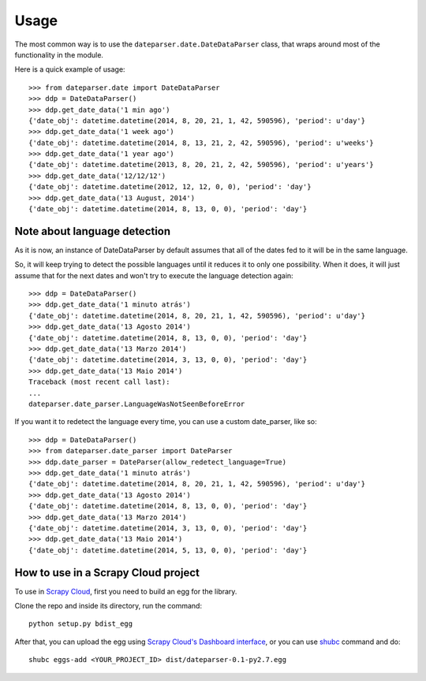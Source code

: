 ========
Usage
========

The most common way is to use the ``dateparser.date.DateDataParser`` class,
that wraps around most of the functionality in the module.

Here is a quick example of usage::

    >>> from dateparser.date import DateDataParser
    >>> ddp = DateDataParser()
    >>> ddp.get_date_data('1 min ago')
    {'date_obj': datetime.datetime(2014, 8, 20, 21, 1, 42, 590596), 'period': u'day'}
    >>> ddp.get_date_data('1 week ago')
    {'date_obj': datetime.datetime(2014, 8, 13, 21, 2, 42, 590596), 'period': u'weeks'}
    >>> ddp.get_date_data('1 year ago')
    {'date_obj': datetime.datetime(2013, 8, 20, 21, 2, 42, 590596), 'period': u'years'}
    >>> ddp.get_date_data('12/12/12')
    {'date_obj': datetime.datetime(2012, 12, 12, 0, 0), 'period': 'day'}
    >>> ddp.get_date_data('13 August, 2014')
    {'date_obj': datetime.datetime(2014, 8, 13, 0, 0), 'period': 'day'}


Note about language detection
-----------------------------

As it is now, an instance of DateDataParser by default assumes that
all of the dates fed to it will be in the same language.

So, it will keep trying to detect the possible languages until it reduces it
to only one possibility. When it does, it will just assume that for the next
dates and won't try to execute the language detection again::


    >>> ddp = DateDataParser()
    >>> ddp.get_date_data('1 minuto atrás')
    {'date_obj': datetime.datetime(2014, 8, 20, 21, 1, 42, 590596), 'period': u'day'}
    >>> ddp.get_date_data('13 Agosto 2014')
    {'date_obj': datetime.datetime(2014, 8, 13, 0, 0), 'period': 'day'}
    >>> ddp.get_date_data('13 Marzo 2014')
    {'date_obj': datetime.datetime(2014, 3, 13, 0, 0), 'period': 'day'}
    >>> ddp.get_date_data('13 Maio 2014')
    Traceback (most recent call last):
    ...
    dateparser.date_parser.LanguageWasNotSeenBeforeError


If you want it to redetect the language every time, you can use a custom date_parser, like so::


    >>> ddp = DateDataParser()
    >>> from dateparser.date_parser import DateParser
    >>> ddp.date_parser = DateParser(allow_redetect_language=True)
    >>> ddp.get_date_data('1 minuto atrás')
    {'date_obj': datetime.datetime(2014, 8, 20, 21, 1, 42, 590596), 'period': u'day'}
    >>> ddp.get_date_data('13 Agosto 2014')
    {'date_obj': datetime.datetime(2014, 8, 13, 0, 0), 'period': 'day'}
    >>> ddp.get_date_data('13 Marzo 2014')
    {'date_obj': datetime.datetime(2014, 3, 13, 0, 0), 'period': 'day'}
    >>> ddp.get_date_data('13 Maio 2014')
    {'date_obj': datetime.datetime(2014, 5, 13, 0, 0), 'period': 'day'}


How to use in a Scrapy Cloud project
------------------------------------

To use in `Scrapy Cloud <http://scrapinghub.com/scrapy-cloud>`_, first you need to build an egg for the library.

Clone the repo and inside its directory, run the command::

    python setup.py bdist_egg

After that, you can upload the egg using
`Scrapy Cloud's Dashboard interface <http://dash.scrapinghub.com>`_,
or you can use shubc_ command and do::

    shubc eggs-add <YOUR_PROJECT_ID> dist/dateparser-0.1-py2.7.egg


.. _shubc: https://github.com/scrapinghub/shubc


